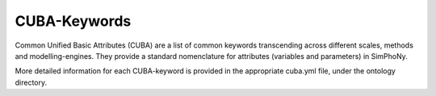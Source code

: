 .. _cuba-keywords:

CUBA-Keywords
=============


Common Unified Basic Attributes (CUBA) are a list of common keywords 
transcending across different scales, methods and modelling-engines.  
They provide a standard nomenclature for attributes (variables and 
parameters) in SimPhoNy.

More detailed information for each CUBA-keyword is provided
in the appropriate cuba.yml file, under the ontology directory.

